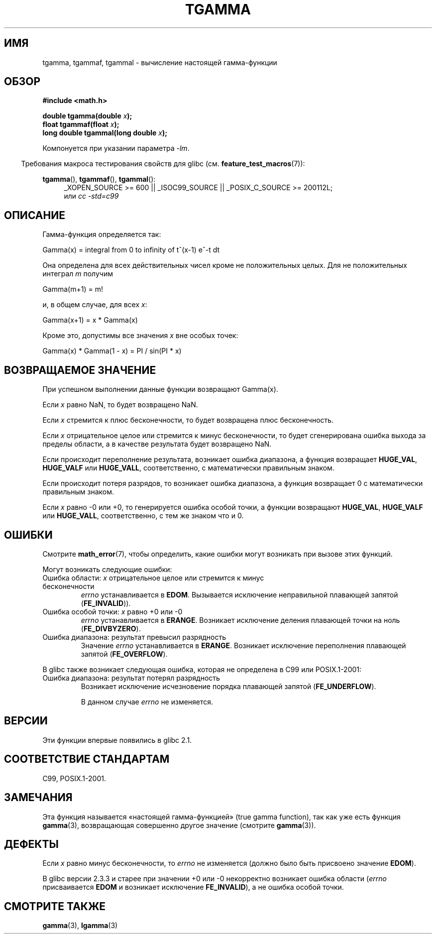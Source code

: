 .\" Copyright 2002 Walter Harms (walter.harms@informatik.uni-oldenburg.de)
.\" Distributed under GPL
.\" Based on glibc infopages
.\" and Copyright 2008, Linux Foundation, written by Michael Kerrisk
.\"     <mtk.manpages@gmail.com>
.\" Modified 2004-11-15, fixed error noted by Fabian Kreutz
.\"	 <kreutz@dbs.uni-hannover.de>
.\"*******************************************************************
.\"
.\" This file was generated with po4a. Translate the source file.
.\"
.\"*******************************************************************
.TH TGAMMA 3 2010\-09\-20 GNU "Руководство программиста Linux"
.SH ИМЯ
tgamma, tgammaf, tgammal \- вычисление настоящей гамма\-функции
.SH ОБЗОР
\fB#include <math.h>\fP
.sp
\fBdouble tgamma(double \fP\fIx\fP\fB);\fP
.br
\fBfloat tgammaf(float \fP\fIx\fP\fB);\fP
.br
\fBlong double tgammal(long double \fP\fIx\fP\fB);\fP
.sp
Компонуется при указании параметра \fI\-lm\fP.
.sp
.in -4n
Требования макроса тестирования свойств для glibc
(см. \fBfeature_test_macros\fP(7)):
.in
.sp
.ad l
\fBtgamma\fP(), \fBtgammaf\fP(), \fBtgammal\fP():
.RS 4
_XOPEN_SOURCE\ >=\ 600 || _ISOC99_SOURCE || _POSIX_C_SOURCE\ >=\ 200112L;
.br
или \fIcc\ \-std=c99\fP
.RE
.ad
.SH ОПИСАНИЕ
Гамма\-функция определяется так:
.sp
    Gamma(x) = integral from 0 to infinity of t^(x\-1) e^\-t dt
.sp
Она определена для всех действительных чисел кроме не положительных
целых. Для не положительных интеграл \fIm\fP получим
.sp
    Gamma(m+1) = m!
.sp
и, в общем случае, для всех \fIx\fP:
.sp
    Gamma(x+1) = x * Gamma(x)
.sp
Кроме это, допустимы все значения \fIx\fP вне особых точек:
.sp
    Gamma(x) * Gamma(1 \- x) = PI / sin(PI * x)
.PP
.SH "ВОЗВРАЩАЕМОЕ ЗНАЧЕНИЕ"
При успешном выполнении данные функции возвращают Gamma(x).

Если \fIx\fP равно NaN, то будет возвращено NaN.

Если \fIx\fP стремится к плюс бесконечности, то будет возвращена плюс
бесконечность.

Если \fIx\fP отрицательное целое или стремится к минус бесконечности, то будет
сгенерирована ошибка выхода за пределы области, а в качестве результата
будет возвращено NaN.

Если происходит переполнение результата, возникает ошибка диапазона, а
функция возвращает \fBHUGE_VAL\fP, \fBHUGE_VALF\fP или \fBHUGE_VALL\fP,
соответственно, с математически правильным знаком.

Если происходит потеря разрядов, то возникает ошибка диапазона, а функция
возвращает 0 с математически правильным знаком.

Если \fIx\fP равно \-0 или +0, то генерируется ошибка особой точки, а функции
возвращают \fBHUGE_VAL\fP, \fBHUGE_VALF\fP или \fBHUGE_VALL\fP, соответственно, с тем
же знаком что и 0.
.SH ОШИБКИ
Смотрите \fBmath_error\fP(7), чтобы определить, какие ошибки могут возникать
при вызове этих функций.
.PP
Могут возникать следующие ошибки:
.TP 
Ошибка области: \fIx\fP отрицательное целое или стремится к минус бесконечности
.\" FIXME . errno is not set to EDOM for x == -inf
.\" Bug raised: http://sources.redhat.com/bugzilla/show_bug.cgi?id=6809
\fIerrno\fP устанавливается в \fBEDOM\fP. Вызывается исключение неправильной
плавающей запятой (\fBFE_INVALID\fP)).
.TP 
Ошибка особой точки: \fIx\fP равно +0 или \-0
\fIerrno\fP устанавливается в \fBERANGE\fP. Возникает исключение деления плавающей
точки на ноль (\fBFE_DIVBYZERO\fP).
.TP 
Ошибка диапазона: результат превысил разрядность
Значение \fIerrno\fP устанавливается в \fBERANGE\fP. Возникает исключение
переполнения плавающей запятой (\fBFE_OVERFLOW\fP).
.PP
В glibc также возникает следующая ошибка, которая не определена в C99 или
POSIX.1\-2001:
.TP 
Ошибка диапазона: результат потерял разрядность
.\" e.g., tgamma(-172.5) on glibc 2.8/x86-32
.\" .I errno
.\" is set to
.\" .BR ERANGE .
Возникает исключение исчезновение порядка плавающей запятой
(\fBFE_UNDERFLOW\fP).
.IP
.\" FIXME . Is it intentional that errno is not set:
.\" Bug raised: http://sources.redhat.com/bugzilla/show_bug.cgi?id=6810
.\"
.\" glibc (as at 2.8) also supports and an inexact
.\" exception for various cases.
В данном случае \fIerrno\fP не изменяется.
.SH ВЕРСИИ
Эти функции впервые появились в glibc 2.1.
.SH "СООТВЕТСТВИЕ СТАНДАРТАМ"
C99, POSIX.1\-2001.
.SH ЗАМЕЧАНИЯ
Эта функция называется «настоящей гамма\-функцией» (true gamma function), так
как уже есть функция \fBgamma\fP(3), возвращающая совершенно другое значение
(смотрите \fBgamma\fP(3)).
.SH ДЕФЕКТЫ
.\" Bug raised: http://sources.redhat.com/bugzilla/show_bug.cgi?id=6809
Если \fIx\fP равно минус бесконечности, то \fIerrno\fP не изменяется (должно было
быть присвоено значение \fBEDOM\fP).

В glibc версии 2.3.3 и старее при значении +0 или \-0 некорректно возникает
ошибка области (\fIerrno\fP присваивается \fBEDOM\fP и возникает исключение
\fBFE_INVALID\fP), а не ошибка особой точки.
.SH "СМОТРИТЕ ТАКЖЕ"
\fBgamma\fP(3), \fBlgamma\fP(3)

